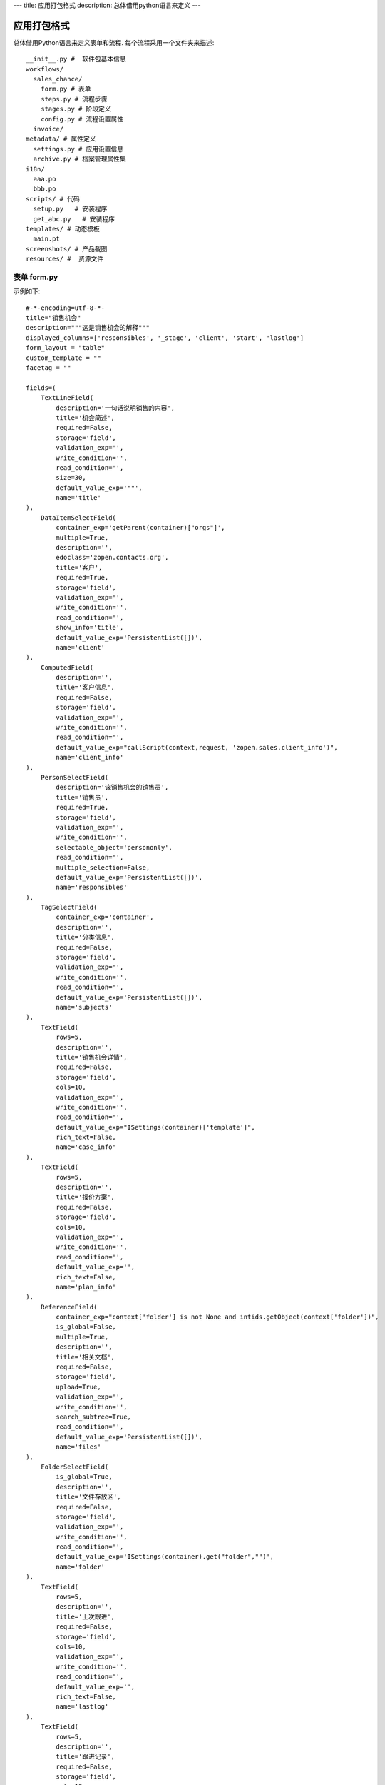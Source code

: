 ---
title: 应用打包格式
description: 总体借用python语言来定义
---

======================
应用打包格式
======================

总体借用Python语言来定义表单和流程. 每个流程采用一个文件夹来描述::

  __init__.py #  软件包基本信息
  workflows/
    sales_chance/
      form.py # 表单
      steps.py # 流程步骤
      stages.py # 阶段定义
      config.py # 流程设置属性
    invoice/
  metadata/ # 属性定义
    settings.py # 应用设置信息
    archive.py # 档案管理属性集
  i18n/
    aaa.po
    bbb.po 
  scripts/ # 代码
    setup.py   # 安装程序
    get_abc.py   # 安装程序
  templates/ # 动态模板
    main.pt
  screenshots/ # 产品截图
  resources/ #  资源文件

表单 form.py
================
示例如下::

    #-*-encoding=utf-8-*-
    title="销售机会"
    description="""这是销售机会的解释"""
    displayed_columns=['responsibles', '_stage', 'client', 'start', 'lastlog']
    form_layout = "table"
    custom_template = ""
    facetag = ""

    fields=(
        TextLineField(
            description='一句话说明销售的内容',
            title='机会简述',
            required=False,
            storage='field',
            validation_exp='',
            write_condition='',
            read_condition='',
            size=30,
            default_value_exp='""',
            name='title'
    ),
        DataItemSelectField(
            container_exp='getParent(container)["orgs"]',
            multiple=True,
            description='',
            edoclass='zopen.contacts.org',
            title='客户',
            required=True,
            storage='field',
            validation_exp='',
            write_condition='',
            read_condition='',
            show_info='title',
            default_value_exp='PersistentList([])',
            name='client'
    ),
        ComputedField(
            description='',
            title='客户信息',
            required=False,
            storage='field',
            validation_exp='',
            write_condition='',
            read_condition='',
            default_value_exp="callScript(context,request, 'zopen.sales.client_info')",
            name='client_info'
    ),
        PersonSelectField(
            description='该销售机会的销售员',
            title='销售员',
            required=True,
            storage='field',
            validation_exp='',
            write_condition='',
            selectable_object='persononly',
            read_condition='',
            multiple_selection=False,
            default_value_exp='PersistentList([])',
            name='responsibles'
    ),
        TagSelectField(
            container_exp='container',
            description='',
            title='分类信息',
            required=False,
            storage='field',
            validation_exp='',
            write_condition='',
            read_condition='',
            default_value_exp='PersistentList([])',
            name='subjects'
    ),
        TextField(
            rows=5,
            description='',
            title='销售机会详情',
            required=False,
            storage='field',
            cols=10,
            validation_exp='',
            write_condition='',
            read_condition='',
            default_value_exp="ISettings(container)['template']",
            rich_text=False,
            name='case_info'
    ),
        TextField(
            rows=5,
            description='',
            title='报价方案',
            required=False,
            storage='field',
            cols=10,
            validation_exp='',
            write_condition='',
            read_condition='',
            default_value_exp='',
            rich_text=False,
            name='plan_info'
    ),
        ReferenceField(
            container_exp="context['folder'] is not None and intids.getObject(context['folder'])",
            is_global=False,
            multiple=True,
            description='',
            title='相关文档',
            required=False,
            storage='field',
            upload=True,
            validation_exp='',
            write_condition='',
            search_subtree=True,
            read_condition='',
            default_value_exp='PersistentList([])',
            name='files'
    ),
        FolderSelectField(
            is_global=True,
            description='',
            title='文件存放区',
            required=False,
            storage='field',
            validation_exp='',
            write_condition='',
            read_condition='',
            default_value_exp='ISettings(container).get("folder","")',
            name='folder'
    ),
        TextField(
            rows=5,
            description='',
            title='上次跟进',
            required=False,
            storage='field',
            cols=10,
            validation_exp='',
            write_condition='',
            read_condition='',
            default_value_exp='',
            rich_text=False,
            name='lastlog'
    ),
        TextField(
            rows=5,
            description='',
            title='跟进记录',
            required=False,
            storage='field',
            cols=10,
            validation_exp='',
            write_condition='',
            read_condition='',
            default_value_exp='',
            rich_text=False,
            name='log'
    ),
        DateField(
            minutestep=60,
            description='',
            title='下次跟进时间',
            showtime=True,
            required=True,
            storage='field',
            validation_exp='',
            write_condition='',
            read_condition='',
            default_value_exp='datetime.datetime(*(datetime.datetime.now() + datetime.timedelta(1)).timetuple()[:4])',
            name='start'
    ),)

    def update_trigger(context, old_context):
        # 如果有根据记录，做记录循环，并保存为评论
        log = (context['log'] or '').strip()
        if log:
            context['lastlog'] = log
            context['log'] = ''
            ICommentManager(context).addComment(log)

        if old_storage:
            for user_id in old_storage['responsibles']:
                IGrantManager(context).unsetRole('zopen.Editor',user_id)

        for user_id in context['responsibles']:
            IGrantManager(context).grantRole(r'zopen.Editor', user_id)

        # 如果下次跟进时间，小于当前时间，则将下次跟进时间改为当前时间+2天
        if context['start'] <= datetime.datetime.now():
            context['start']=datetime.datetime(*(datetime.datetime.now() + datetime.timedelta(2)).timetuple()[:4])

流程步骤定义
====================
我们采用标准的Python语法来定义流程：

1. 类名: 步骤名
2. 类的成员变量: 步骤的属性
3. 类的方法名: 步骤的操作name
4. 类方法的函数体：步骤的触发脚本

::

  #-*-encoding=utf-8-*-

  # 第一个步骤
  class Start:
        title='新的销售机会',
        fields=['title', 'client', u'responsibles', u'case_info', 'subjects'],
        invisible_fields=['plan_info', 'files', u'folder', 'lastlog', 'log', 'start'],
        condition='',
        responsibles='[request.principal.id]',

        # 进入这个步骤触发
        def __init__(): 
            pass

        # 这是一个流程操作
        @action('提交', ['Communicate'], finish_condition='', nextsteps_conditions='', stage=u'valid')
        def submit(step, context):
            #建立项目文件夹
            case_obj = container
            if ISettings(case_obj)['folder']:
                try:
                    filerepos = intids.getObject(int(ISettings(case_obj)['folder']))
                    year = str(datetime.datetime.now().year)
                    month = str(datetime.datetime.now().month) + '月'
                    if year not in filerepos:
                        year_folder = filerepos.addFolder(year)
                        IObjectIndexer(year_folder).indexObject()
                    else:
                        year_folder = filerepos[year]
                    if month not in year_folder:
                        month_folder = year_folder.addFolder(month)
                        IObjectIndexer(month_folder).indexObject()
                    else:
                        month_folder = year_folder[month]

                    project_folder = month_folder.addFolder(context['title'])
                    IObjectIndexer(project_folder).indexObject()
                    ISettings(context)['folder'] = intids.getId(project_folder)
                except KeyError:
                    pass
            else:
                return {'title':"error"}

  # 第二个步骤
  class Communicate:
        title='了解需求背景',
        fields=['title', 'case_info', u'files', u'log', u'start', 'subjects'],
        invisible_fields=['plan_info', 'lastlog'],
        condition='',
        responsibles='context["responsibles"]',

        # 进入这个步骤触发
        def __init__(): 
            pass

        # 第一个步骤 
        @action('重复或无效, 不再跟进', [], finish_condition='', nextsteps_conditions='', condition=u'', stage=u'no_valid')
        def duplicated(context, container, task, step):
            pass

        # 第二个步骤
        @action('需求了解完毕', ['SubmitPlan'], finish_condition='', nextsteps_conditions='', stage=u'planing')
        def AA8372( context, container, task, step):
            pass

  # 第三个步骤
  class SubmitPlan:
        title='方案确认',
        fields=['title', 'case_info', 'plan_info', 'files', 'log', 'start', 'subjects'],
        invisible_fields=[],
        condition='',
        responsibles='context["responsibles"]',

        # 进入这个步骤触发
        def __init__(): 
            if 'stage.delayed' in context.stati:
                IStateMachine(context).setState('flowsheet.pending', do_check=False)

        # 操作一
        @action('暂停，以后再联系', ['SubmitPlan'], finish_condition='', nextsteps_conditions='', condition=u'', stage=u'delayed')
        def pause(context, container, step, task):
            pass

        @action('接受方案，准备合同', ['SubmitFile'], finish_condition='', nextsteps_conditions='', stage=u'plan_accept')
        def accept( context, container, step, task):
            pass

        @action('无法满足需求', ['Lost'], finish_condition='', nextsteps_conditions='', condition=u'', stage=u'lost')
        def cannotdo( context, container, step, task):
            pass

        @action('已选用其它产品', ['Lost'], finish_condition='', nextsteps_conditions='',
            condition="'stage.lost' != IStateMachine(context).getState('stage').name", stage='lost')
        def other( context, container, step, task):
            pass

  # 最后一个步骤
  class SubmitFile:
        title='签订合同',
        fields=['files', 'log', 'start'],
        invisible_fields=[],
        condition='',
        responsibles='context["responsibles"]',

        # 进入这个步骤触发
        def __init__(): 
            pass

        @action('合同签订', [], finish_condition='', nextsteps_conditions='', stage=u'turnover')
        def sign(context, container, step, task):
            pass

        @action('变故，以后再联系', ['SubmitPlan'], finish_condition='', nextsteps_conditions='', condition='', stage='delayed')
        def contact_later(context, container, step, task):
            pass

        @action('失败', ['Lost'], finish_condition='', nextsteps_conditions='', stage='lost')
        def fail( context, container, step ,task):
            pass

  class Lost:
        title='丢单确认',
        fields=[],
        invisible_fields=[],
        condition='',
        responsibles='ISettings(container)["manager"]',

        # 进入这个步骤触发
        def __init__(): 
            pass

        @action( '确认丢单', nextsteps=[], finish_condition='', nextsteps_conditions='', stage=u'lost')
        def confire_fail( context, container, step, task):
            pass

        @action( '继续跟单', ['SubmitPlan'], finish_condition='', nextsteps_conditions='', stage=u'planing')
        def continue( context, container, step, task):
            pass


